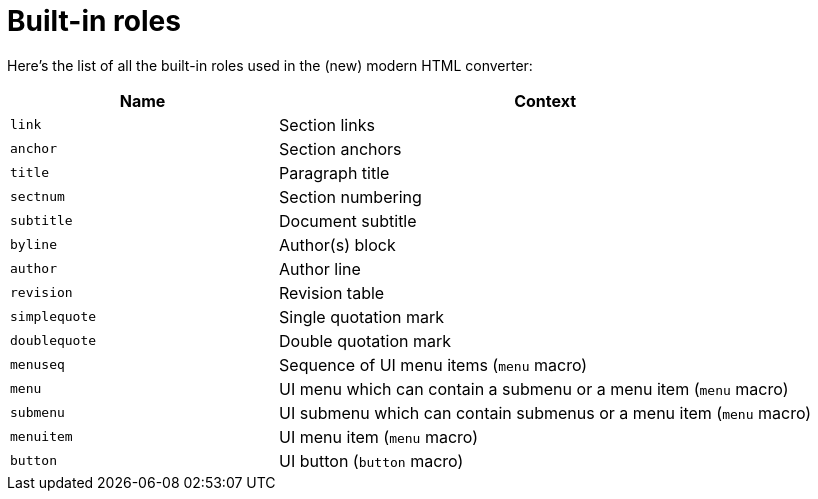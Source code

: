 = Built-in roles

Here's the list of all the built-in roles used in the (new) modern HTML converter:

[cols="1m,2",opts=header]
|====
|Name
|Context

|link
|Section links

|anchor
|Section anchors

|title
|Paragraph title

|sectnum
|Section numbering

|subtitle
|Document subtitle

|byline
|Author(s) block

|author
|Author line

|revision
|Revision table

|simplequote
|Single quotation mark

|doublequote
|Double quotation mark

|menuseq
|Sequence of UI menu items (`menu` macro)

|menu
|UI menu which can contain a submenu or a menu item (`menu` macro)

|submenu
|UI submenu which can contain submenus or a menu item (`menu` macro)

|menuitem
|UI menu item (`menu` macro)

|button
|UI button (`button` macro)
|====
